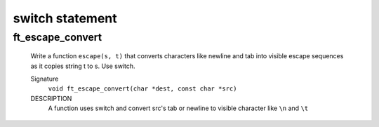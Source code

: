 switch statement
================

ft_escape_convert
-----------------
   Write a function ``escape(s, t)`` that converts characters like
   newline and tab into visible escape sequences as it copies string t to s.
   Use switch.

   Signature
      ``void ft_escape_convert(char *dest, const char *src)``

   DESCRIPTION
      A function uses switch and convert src's tab or newline to visible character like ``\n`` and ``\t``

